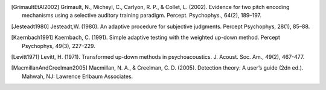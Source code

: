 
.. [GrimaultEtAl2002] Grimault, N., Micheyl, C., Carlyon, R. P., & Collet, L. (2002). Evidence for two pitch encoding mechanisms using a selective auditory training paradigm. Percept. Psychophys., 64(2), 189–197.
.. [Jesteadt1980] Jesteadt,W. (1980). An adaptive procedure for subjective judgments. Percept Psychophys, 28(1), 85–88.
.. [Kaernbach1991] Kaernbach, C. (1991). Simple adaptive testing with the weighted up-down method. Percept Psychophys, 49(3), 227–229.
.. [Levitt1971] Levitt, H. (1971). Transformed up-down methods in psychoacoustics. J. Acoust. Soc. Am., 49(2), 467-477.

.. [MacmillanAndCreelman2005] Macmillan, N. A., & Creelman, C. D. (2005). Detection theory: A user’s guide (2dn ed.). Mahwah, NJ: Lawrence Erlbaum Associates.

